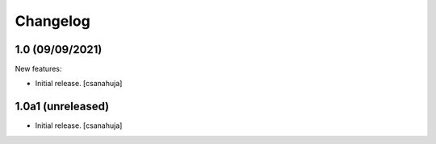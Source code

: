 Changelog
=========

1.0 (09/09/2021)
------------------

New features:

- Initial release.
  [csanahuja]


1.0a1 (unreleased)
------------------

- Initial release.
  [csanahuja]
